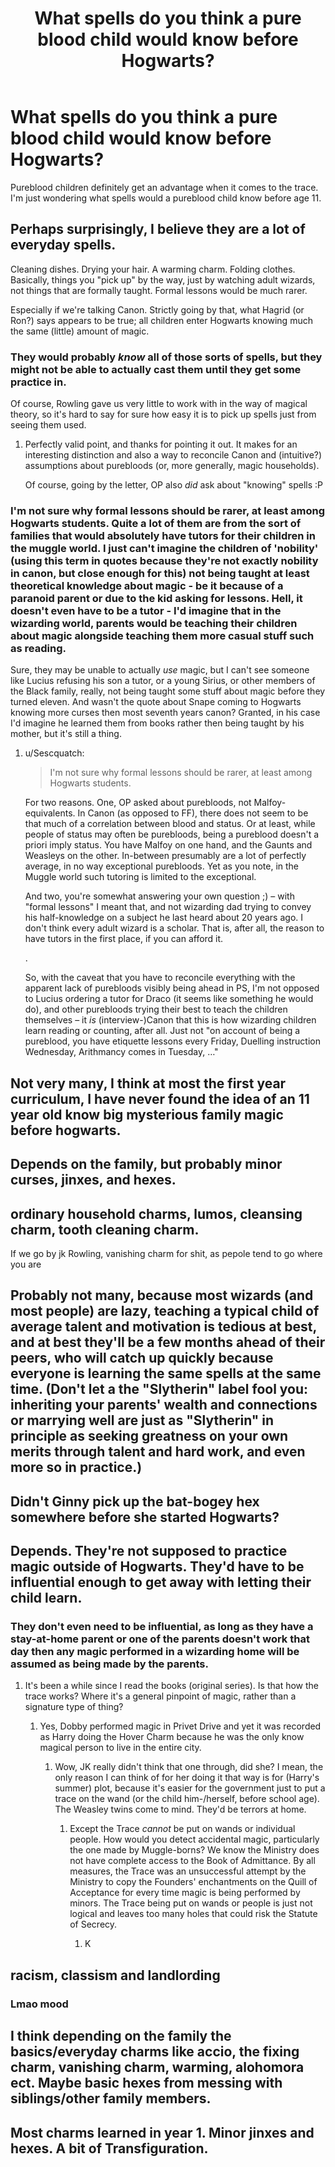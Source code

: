 #+TITLE: What spells do you think a pure blood child would know before Hogwarts?

* What spells do you think a pure blood child would know before Hogwarts?
:PROPERTIES:
:Author: Lizz287
:Score: 8
:DateUnix: 1606853155.0
:DateShort: 2020-Dec-01
:FlairText: Discussion
:END:
Pureblood children definitely get an advantage when it comes to the trace. I'm just wondering what spells would a pureblood child know before age 11.


** Perhaps surprisingly, I believe they are a lot of everyday spells.

Cleaning dishes. Drying your hair. A warming charm. Folding clothes. Basically, things you "pick up" by the way, just by watching adult wizards, not things that are formally taught. Formal lessons would be much rarer.

Especially if we're talking Canon. Strictly going by that, what Hagrid (or Ron?) says appears to be true; all children enter Hogwarts knowing much the same (little) amount of magic.
:PROPERTIES:
:Author: Sescquatch
:Score: 12
:DateUnix: 1606856544.0
:DateShort: 2020-Dec-02
:END:

*** They would probably /know/ all of those sorts of spells, but they might not be able to actually cast them until they get some practice in.

Of course, Rowling gave us very little to work with in the way of magical theory, so it's hard to say for sure how easy it is to pick up spells just from seeing them used.
:PROPERTIES:
:Author: TheLetterJ0
:Score: 13
:DateUnix: 1606857809.0
:DateShort: 2020-Dec-02
:END:

**** Perfectly valid point, and thanks for pointing it out. It makes for an interesting distinction and also a way to reconcile Canon and (intuitive?) assumptions about purebloods (or, more generally, magic households).

Of course, going by the letter, OP also /did/ ask about "knowing" spells :P
:PROPERTIES:
:Author: Sescquatch
:Score: 2
:DateUnix: 1606861657.0
:DateShort: 2020-Dec-02
:END:


*** I'm not sure why formal lessons should be rarer, at least among Hogwarts students. Quite a lot of them are from the sort of families that would absolutely have tutors for their children in the muggle world. I just can't imagine the children of 'nobility' (using this term in quotes because they're not exactly nobility in canon, but close enough for this) not being taught at least theoretical knowledge about magic - be it because of a paranoid parent or due to the kid asking for lessons. Hell, it doesn't even have to be a tutor - I'd imagine that in the wizarding world, parents would be teaching their children about magic alongside teaching them more casual stuff such as reading.

Sure, they may be unable to actually /use/ magic, but I can't see someone like Lucius refusing his son a tutor, or a young Sirius, or other members of the Black family, really, not being taught some stuff about magic before they turned eleven. And wasn't the quote about Snape coming to Hogwarts knowing more curses then most seventh years canon? Granted, in his case I'd imagine he learned them from books rather then being taught by his mother, but it's still a thing.
:PROPERTIES:
:Author: Myreque_BTW
:Score: 2
:DateUnix: 1606875859.0
:DateShort: 2020-Dec-02
:END:

**** u/Sescquatch:
#+begin_quote
  I'm not sure why formal lessons should be rarer, at least among Hogwarts students.
#+end_quote

For two reasons. One, OP asked about purebloods, not Malfoy-equivalents. In Canon (as opposed to FF), there does not seem to be that much of a correlation between blood and status. Or at least, while people of status may often be purebloods, being a pureblood doesn't a priori imply status. You have Malfoy on one hand, and the Gaunts and Weasleys on the other. In-between presumably are a lot of perfectly average, in no way exceptional purebloods. Yet as you note, in the Muggle world such tutoring is limited to the exceptional.

And two, you're somewhat answering your own question ;) -- with "formal lessons" I meant that, and not wizarding dad trying to convey his half-knowledge on a subject he last heard about 20 years ago. I don't think every adult wizard is a scholar. That is, after all, the reason to have tutors in the first place, if you can afford it.

.

So, with the caveat that you have to reconcile everything with the apparent lack of purebloods visibly being ahead in PS, I'm not opposed to Lucius ordering a tutor for Draco (it seems like something he would do), and other purebloods trying their best to teach the children themselves -- it /is/ (interview-)Canon that this is how wizarding children learn reading or counting, after all. Just not "on account of being a pureblood, you have etiquette lessons every Friday, Duelling instruction Wednesday, Arithmancy comes in Tuesday, ..."
:PROPERTIES:
:Author: Sescquatch
:Score: 2
:DateUnix: 1606896237.0
:DateShort: 2020-Dec-02
:END:


** Not very many, I think at most the first year curriculum, I have never found the idea of an 11 year old know big mysterious family magic before hogwarts.
:PROPERTIES:
:Author: Pholphin
:Score: 8
:DateUnix: 1606854186.0
:DateShort: 2020-Dec-01
:END:


** Depends on the family, but probably minor curses, jinxes, and hexes.
:PROPERTIES:
:Author: Ash_Lestrange
:Score: 4
:DateUnix: 1606853648.0
:DateShort: 2020-Dec-01
:END:


** ordinary household charms, lumos, cleansing charm, tooth cleaning charm.

If we go by jk Rowling, vanishing charm for shit, as pepole tend to go where you are
:PROPERTIES:
:Author: JonasS1999
:Score: 5
:DateUnix: 1606857848.0
:DateShort: 2020-Dec-02
:END:


** Probably not many, because most wizards (and most people) are lazy, teaching a typical child of average talent and motivation is tedious at best, and at best they'll be a few months ahead of their peers, who will catch up quickly because everyone is learning the same spells at the same time. (Don't let a the "Slytherin" label fool you: inheriting your parents' wealth and connections or marrying well are just as "Slytherin" in principle as seeking greatness on your own merits through talent and hard work, and even more so in practice.)
:PROPERTIES:
:Author: turbinicarpus
:Score: 3
:DateUnix: 1606857928.0
:DateShort: 2020-Dec-02
:END:


** Didn't Ginny pick up the bat-bogey hex somewhere before she started Hogwarts?
:PROPERTIES:
:Author: Gray_daughter
:Score: 3
:DateUnix: 1606914315.0
:DateShort: 2020-Dec-02
:END:


** Depends. They're not supposed to practice magic outside of Hogwarts. They'd have to be influential enough to get away with letting their child learn.
:PROPERTIES:
:Author: riddlemethis_21
:Score: 2
:DateUnix: 1606855743.0
:DateShort: 2020-Dec-02
:END:

*** They don't even need to be influential, as long as they have a stay-at-home parent or one of the parents doesn't work that day then any magic performed in a wizarding home will be assumed as being made by the parents.
:PROPERTIES:
:Author: SnobbishWizard
:Score: 7
:DateUnix: 1606856400.0
:DateShort: 2020-Dec-02
:END:

**** It's been a while since I read the books (original series). Is that how the trace works? Where it's a general pinpoint of magic, rather than a signature type of thing?
:PROPERTIES:
:Author: riddlemethis_21
:Score: 1
:DateUnix: 1607786972.0
:DateShort: 2020-Dec-12
:END:

***** Yes, Dobby performed magic in Privet Drive and yet it was recorded as Harry doing the Hover Charm because he was the only know magical person to live in the entire city.
:PROPERTIES:
:Author: SnobbishWizard
:Score: 1
:DateUnix: 1607787315.0
:DateShort: 2020-Dec-12
:END:

****** Wow, JK really didn't think that one through, did she? I mean, the only reason I can think of for her doing it that way is for (Harry's summer) plot, because it's easier for the government just to put a trace on the wand (or the child him-/herself, before school age). The Weasley twins come to mind. They'd be terrors at home.
:PROPERTIES:
:Author: riddlemethis_21
:Score: 1
:DateUnix: 1607788350.0
:DateShort: 2020-Dec-12
:END:

******* Except the Trace /cannot/ be put on wands or individual people. How would you detect accidental magic, particularly the one made by Muggle-borns? We know the Ministry does not have complete access to the Book of Admittance. By all measures, the Trace was an unsuccessful attempt by the Ministry to copy the Founders' enchantments on the Quill of Acceptance for every time magic is being performed by minors. The Trace being put on wands or people is just not logical and leaves too many holes that could risk the Statute of Secrecy.
:PROPERTIES:
:Author: SnobbishWizard
:Score: 1
:DateUnix: 1607792033.0
:DateShort: 2020-Dec-12
:END:

******** K
:PROPERTIES:
:Author: riddlemethis_21
:Score: 1
:DateUnix: 1607794473.0
:DateShort: 2020-Dec-12
:END:


** racism, classism and landlording
:PROPERTIES:
:Score: 2
:DateUnix: 1606916653.0
:DateShort: 2020-Dec-02
:END:

*** Lmao mood
:PROPERTIES:
:Author: Lizz287
:Score: 2
:DateUnix: 1606956219.0
:DateShort: 2020-Dec-03
:END:


** I think depending on the family the basics/everyday charms like accio, the fixing charm, vanishing charm, warming, alohomora ect. Maybe basic hexes from messing with siblings/other family members.
:PROPERTIES:
:Author: AboutToStepOnASnake
:Score: 1
:DateUnix: 1606884596.0
:DateShort: 2020-Dec-02
:END:


** Most charms learned in year 1. Minor jinxes and hexes. A bit of Transfiguration.
:PROPERTIES:
:Author: YOB1997
:Score: 1
:DateUnix: 1606897535.0
:DateShort: 2020-Dec-02
:END:
